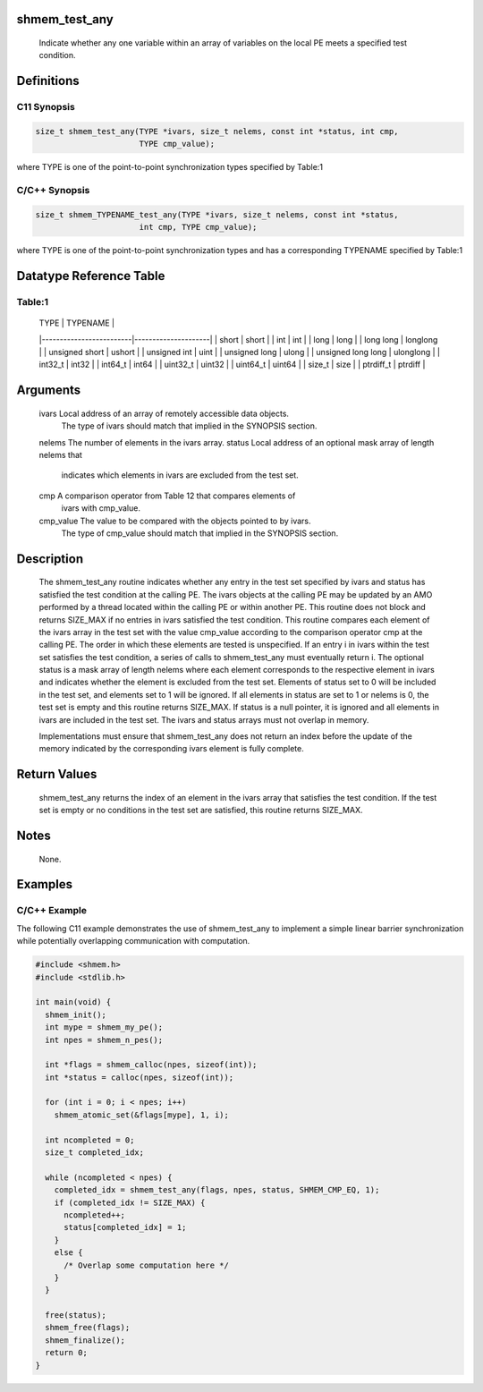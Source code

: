 shmem_test_any
==============

   Indicate whether any one variable within an array of variables on the local
   PE meets a specified test condition.

Definitions
===========

C11 Synopsis
------------

.. code:: bash

   size_t shmem_test_any(TYPE *ivars, size_t nelems, const int *status, int cmp,
                         TYPE cmp_value);

where TYPE is one of the point-to-point synchronization types specified
by Table:1

C/C++ Synopsis
--------------

.. code:: bash

   size_t shmem_TYPENAME_test_any(TYPE *ivars, size_t nelems, const int *status,
                         int cmp, TYPE cmp_value);

where TYPE is one of the point-to-point synchronization types and has a
corresponding TYPENAME specified by Table:1

Datatype Reference Table
========================

Table:1
-------

     |           TYPE          |      TYPENAME       |
     |-------------------------|---------------------|
     |   short                 |     short           |
     |   int                   |     int             |
     |   long                  |     long            |
     |   long long             |     longlong        |
     |   unsigned short        |     ushort          |
     |   unsigned int          |     uint            |
     |   unsigned long         |     ulong           |
     |   unsigned long long    |     ulonglong       |
     |   int32_t               |     int32           |
     |   int64_t               |     int64           |
     |   uint32_t              |     uint32          |
     |   uint64_t              |     uint64          |
     |   size_t                |     size            |
     |   ptrdiff_t             |     ptrdiff         |

Arguments
=========

   ivars       Local address of an array of remotely accessible data objects.
               The type of ivars should match that implied in the SYNOPSIS
               section.
   nelems      The number of elements in the ivars array.
   status      Local address of an optional mask array of length nelems that
               indicates which elements in ivars are excluded from the test set.
   cmp         A comparison operator from Table 12 that compares elements of
               ivars with cmp_value.
   cmp_value   The value to be compared with the objects pointed to by ivars.
               The type of cmp_value should match that implied in the SYNOPSIS
               section.

Description
===========

   The shmem_test_any routine indicates whether any entry in the test set
   specified by ivars and status has satisfied the test condition at the
   calling PE. The ivars objects at the calling PE may be updated by an AMO
   performed by a thread located within the calling PE or within another PE.
   This routine does not block and returns SIZE_MAX if no entries in ivars
   satisfied the test condition. This routine compares each element of the
   ivars array in the test set with the value cmp_value according to the
   comparison operator cmp at the calling PE. The order in which these
   elements are tested is unspecified. If an entry i in ivars within the test
   set satisfies the test condition, a series of calls to shmem_test_any must
   eventually return i. The optional status is a mask array of length nelems
   where each element corresponds to the respective element in ivars and
   indicates whether the element is excluded from the test set. Elements of
   status set to 0 will be included in the test set, and elements set to 1
   will be ignored. If all elements in status are set to 1 or nelems is 0, the
   test set is empty and this routine returns SIZE_MAX. If status is a null
   pointer, it is ignored and all elements in ivars are included in the test
   set. The ivars and status arrays must not overlap in memory.

   Implementations must ensure that shmem_test_any does not return an index
   before the update of the memory indicated by the corresponding ivars
   element is fully complete.

Return Values
=============

   shmem_test_any returns the index of an element in the ivars array that
   satisfies the test condition. If the test set is empty or no conditions in
   the test set are satisfied, this routine returns SIZE_MAX.

Notes
=====

   None.

Examples
========

C/C++ Example
-------------

The following C11 example demonstrates the use of shmem_test_any to
implement a simple linear barrier synchronization while potentially
overlapping communication with computation.

.. code:: bash

   #include <shmem.h>
   #include <stdlib.h>

   int main(void) {
     shmem_init();
     int mype = shmem_my_pe();
     int npes = shmem_n_pes();

     int *flags = shmem_calloc(npes, sizeof(int));
     int *status = calloc(npes, sizeof(int));

     for (int i = 0; i < npes; i++)
       shmem_atomic_set(&flags[mype], 1, i);

     int ncompleted = 0;
     size_t completed_idx;

     while (ncompleted < npes) {
       completed_idx = shmem_test_any(flags, npes, status, SHMEM_CMP_EQ, 1);
       if (completed_idx != SIZE_MAX) {
         ncompleted++;
         status[completed_idx] = 1;
       }
       else {
         /* Overlap some computation here */
       }
     }

     free(status);
     shmem_free(flags);
     shmem_finalize();
     return 0;
   }
